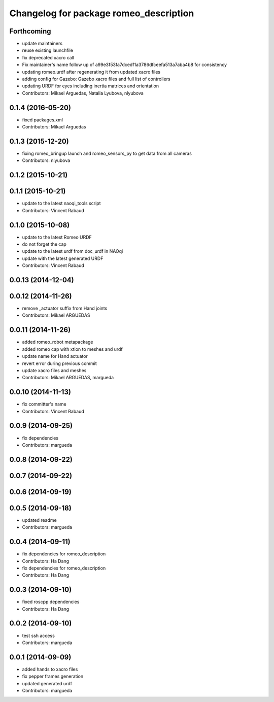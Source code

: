 ^^^^^^^^^^^^^^^^^^^^^^^^^^^^^^^^^^^^^^^
Changelog for package romeo_description
^^^^^^^^^^^^^^^^^^^^^^^^^^^^^^^^^^^^^^^

Forthcoming
-----------
* update maintainers
* reuse existing launchfile
* fix deprecated xacro call
* Fix maintainer's name
  follow up of a99e3f53fa7dcedf1a3786dfceefa513a7aba4b8 for consistency
* updating romeo.urdf after regenerating it from updated xacro files
* adding config for Gazebo: Gazebo xacro files and full list of controllers
* updating URDF for eyes including inertia matrices and orientation
* Contributors: Mikael Arguedas, Natalia Lyubova, nlyubova

0.1.4 (2016-05-20)
------------------
* fixed packages.xml
* Contributors: Mikael Arguedas

0.1.3 (2015-12-20)
------------------
* fixing romeo_bringup launch and romeo_sensors_py to get data from all cameras
* Contributors: nlyubova

0.1.2 (2015-10-21)
------------------

0.1.1 (2015-10-21)
------------------
* update to the latest naoqi_tools script
* Contributors: Vincent Rabaud

0.1.0 (2015-10-08)
------------------
* update to the latest Romeo URDF
* do not forget the cap
* update to the latest urdf from doc_urdf in NAOqi
* update with the latest generated URDF
* Contributors: Vincent Rabaud

0.0.13 (2014-12-04)
-------------------

0.0.12 (2014-11-26)
-------------------
* remove _actuator suffix from Hand joints
* Contributors: Mikael ARGUEDAS

0.0.11 (2014-11-26)
-------------------
* added romeo_robot metapackage
* added romeo cap with xtion to meshes and urdf
* update name for Hand actuator
* revert error during previous commit
* update xacro files and meshes
* Contributors: Mikael ARGUEDAS, margueda

0.0.10 (2014-11-13)
-------------------
* fix committer's name
* Contributors: Vincent Rabaud

0.0.9 (2014-09-25)
------------------
* fix dependencies
* Contributors: margueda

0.0.8 (2014-09-22)
------------------

0.0.7 (2014-09-22)
------------------

0.0.6 (2014-09-19)
------------------

0.0.5 (2014-09-18)
------------------
* updated readme
* Contributors: margueda

0.0.4 (2014-09-11)
------------------
* fix dependencies for romeo_description
* Contributors: Ha Dang

* fix dependencies for romeo_description
* Contributors: Ha Dang

0.0.3 (2014-09-10)
------------------
* fixed roscpp dependencies
* Contributors: Ha Dang

0.0.2 (2014-09-10)
------------------
* test ssh access
* Contributors: margueda

0.0.1 (2014-09-09)
------------------
* added hands to xacro files
* fix pepper frames generation
* updated generated urdf
* Contributors: margueda
